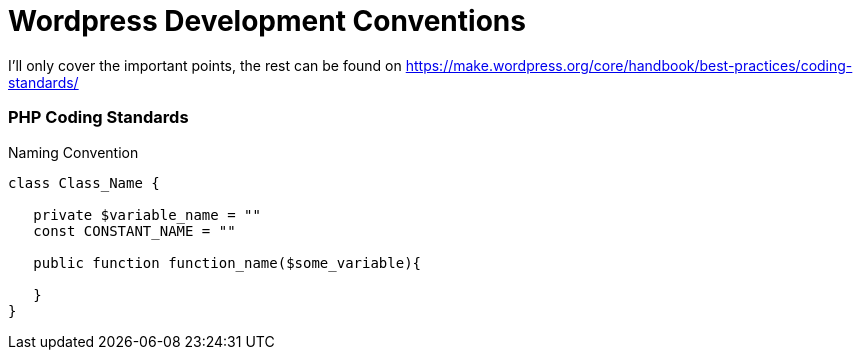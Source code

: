 = Wordpress Development Conventions

I'll only cover the important points, the rest can be found on https://make.wordpress.org/core/handbook/best-practices/coding-standards/

=== PHP Coding Standards

.Naming Convention
[source,php]
----
class Class_Name {

   private $variable_name = ""
   const CONSTANT_NAME = ""

   public function function_name($some_variable){

   }
}
----